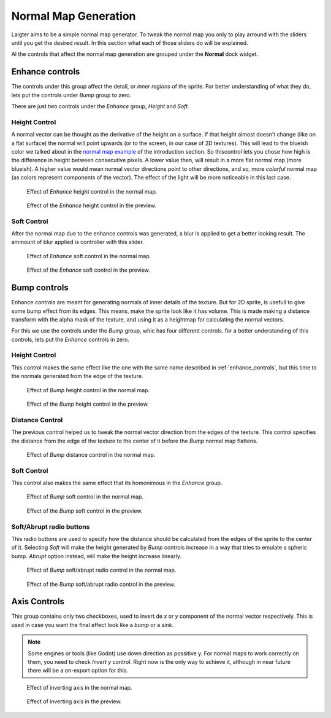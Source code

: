 Normal Map Generation
=====================

Laigter aims to be a simple normal map generator. To tweak the normal map you only
to play arround with the sliders until you get the desired result. In this section
what each of those sliders do will be explained.

Al the controls that affect the normal map generation are grouped under the **Normal**
dock widget. 

.. _enhance_controls:
Enhance controls
----------------

The controls under this group affect the detail, or *inner regions* of the sprite.
For better understanding of what they do, lets put the controls under *Bump* group
to zero.

There are just two controls under the *Enhance* group, *Height* and *Soft*.

Height Control
""""""""""""""

A normal vector can be thought as the derivative of the height on a surface. If
that height almost doesn't change (like on a flat surface) the normal will point
upwards (or to the screen, in our case of 2D textures). This will lead to the blueish
color we talked about in the `normal map example <https://laigter.readthedocs.io/en/latest/Introduction/intro.html#normal-map-example>`_ of the introduction section.
So thiscontrol lets you chose how high is the difference in height between
consecutive pixels. A lower value then, will result in a more flat normal map
(more blueish).
A higher value would mean normal vector directions point to other directions,
and so, more *colorful* normal map (as colors represent components of the vector).
The effect of the light will be more noticeable in this last case.

.. figure:: img/enhance-height-map.gif

   Effect of *Enhance* height control in the normal map.

.. figure:: img/enhance-height-preview.gif

   Effect of the *Enhance* height control in the preview.

Soft Control
""""""""""""

After the normal map due to the enhance controls was generated, a blur is applied
to get a better looking result. The ammount of blur applied is controller with this
slider.

.. figure:: img/enhance-soft-map.gif

   Effect of *Enhance* soft control in the normal map.

.. figure:: img/enhance-soft-preview.gif

   Effect of the *Enhance* soft control in the preview.

Bump controls
-------------

Enhance controls are meant for generating normals of inner details of the texture.
But for 2D sprite, is usefull to give some bump effect from its edges. This means,
make the sprite look like it has volume. This is made making a distance transform
with the alpha mask of the texture, and using it as a heightmap for calculating the
normal vectors.

For this we use the controls under the *Bump* group, whic has four different
controls. for a better understanding of this controls, lets put the *Enhance*
controls in zero.

Height Control
""""""""""""""

This control makes the same effect like the one with the same name described in
:ref:`enhance_controls`, but this time to the normals generated from the edge of
the texture.

.. figure:: img/bump-height-map.gif

   Effect of *Bump* height control in the normal map.

.. figure:: img/bump-height-preview.gif

   Effect of the *Bump* height control in the preview.

Distance Control
""""""""""""""""

The previous control helped us to tweak the normal vector direction from the edges
of the texture. This control specifies the distance from the edge of the texture to
the center of it before the *Bump* normal map flattens.

.. figure:: img/bump-distance-map.gif

   Effect of *Bump* distance control in the normal map.

.. figure:: img/bump-distance-preview.gif

   Effect of the *Bump* distance
            control in the preview.

Soft Control
""""""""""""

This control also makes the same effect that its homonimous in the *Enhance* group.

.. figure:: img/bump-soft-map.gif

   Effect of *Bump* soft control in the normal map.

.. figure:: img/bump-soft-preview.gif

   Effect of the *Bump* soft control in the preview.

Soft/Abrupt radio buttons
"""""""""""""""""""""""""

This radio buttons are used to specify how the distance should be calculated from the
edges of the sprite to the center of it. Selecting *Soft* will make the height generated
by *Bump* controls increase in a way that tries to emulate a spheric bump. *Abrupt*
option instead, will make the height increase linearly.

.. figure:: img/bump-cut-map.gif

   Effect of *Bump* soft/abrupt radio control in the normal map.

.. figure:: img/bump-cut-preview.gif

   Effect of the *Bump* soft/abrupt radio control in the preview.

Axis Controls
-------------

This group contains only two checkboxes, used to invert de *x* or *y*
component of the normal vector respectively. This is used in case you
want the final effect look like a *bump* or a *sink*.

.. note::
   Some engines or tools (like Godot) use down direction as possitive y.
   For normal maps to work correctly on them, you need to check *Invert y*
   control. Right now is the only way to achieve it, although in near future
   there will be a on-export option for this.

.. figure:: img/axis-invert-map.gif

   Effect of inverting axis in the normal map.

.. figure:: img/axis-invert-preview.gif

   Effect of inverting axis in the preview.
